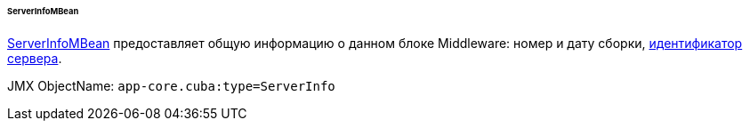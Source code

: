 :sourcesdir: ../../../../../../source

[[serverInfoMBean]]
====== ServerInfoMBean

http://files.cuba-platform.com/javadoc/cuba/7.2/com/haulmont/cuba/core/jmx/ServerInfoMBean.html[ServerInfoMBean] предоставляет общую информацию о данном блоке Middleware: номер и дату сборки, <<serverId,идентификатор сервера>>.

JMX ObjectName: `app-core.cuba:type=ServerInfo`

